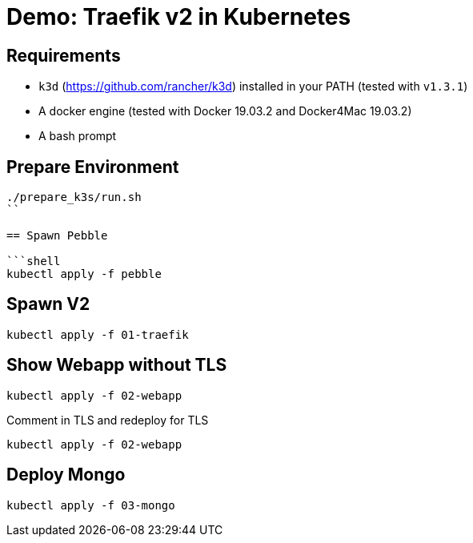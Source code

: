 
= Demo: Traefik v2 in Kubernetes

== Requirements

* `k3d` (https://github.com/rancher/k3d) installed in your PATH (tested with `v1.3.1`)
* A docker engine (tested with Docker 19.03.2 and Docker4Mac 19.03.2)
* A bash prompt

== Prepare Environment

```shell
./prepare_k3s/run.sh
``

== Spawn Pebble

```shell
kubectl apply -f pebble
```

== Spawn V2

```shell
kubectl apply -f 01-traefik
```

== Show Webapp without TLS

```shell
kubectl apply -f 02-webapp
```

Comment in TLS and redeploy for TLS
```shell
kubectl apply -f 02-webapp
```

== Deploy Mongo
```shell
kubectl apply -f 03-mongo
```